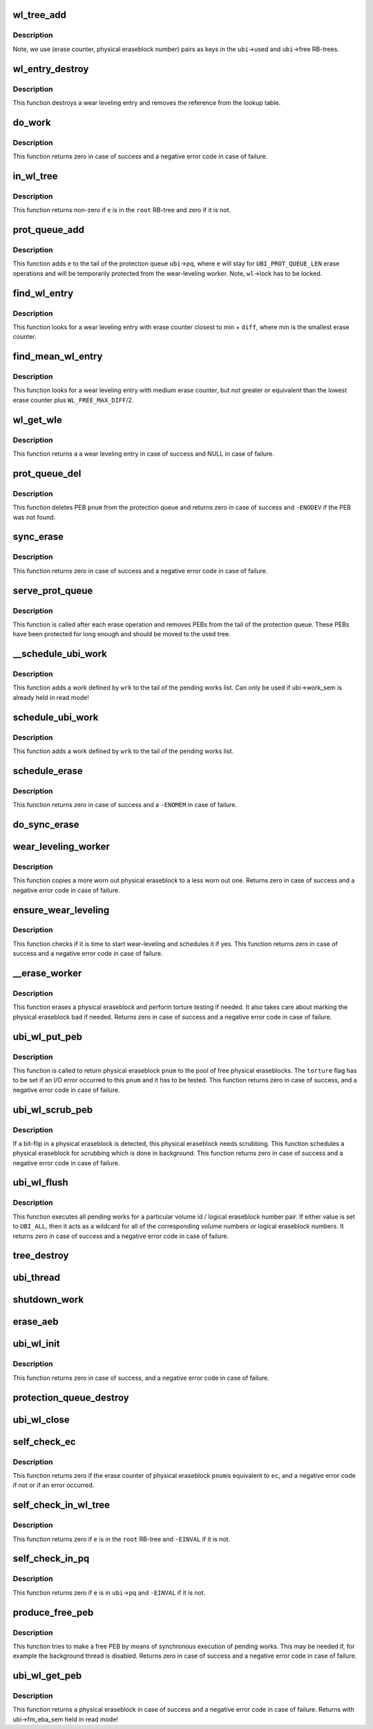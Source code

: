 .. -*- coding: utf-8; mode: rst -*-
.. src-file: drivers/mtd/ubi/wl.c

.. _`wl_tree_add`:

wl_tree_add
===========

.. c:function:: void wl_tree_add(struct ubi_wl_entry *e, struct rb_root *root)

    add a wear-leveling entry to a WL RB-tree.

    :param struct ubi_wl_entry \*e:
        the wear-leveling entry to add

    :param struct rb_root \*root:
        the root of the tree

.. _`wl_tree_add.description`:

Description
-----------

Note, we use (erase counter, physical eraseblock number) pairs as keys in
the \ ``ubi``\ ->used and \ ``ubi``\ ->free RB-trees.

.. _`wl_entry_destroy`:

wl_entry_destroy
================

.. c:function:: void wl_entry_destroy(struct ubi_device *ubi, struct ubi_wl_entry *e)

    destroy a wear-leveling entry.

    :param struct ubi_device \*ubi:
        UBI device description object

    :param struct ubi_wl_entry \*e:
        the wear-leveling entry to add

.. _`wl_entry_destroy.description`:

Description
-----------

This function destroys a wear leveling entry and removes
the reference from the lookup table.

.. _`do_work`:

do_work
=======

.. c:function:: int do_work(struct ubi_device *ubi)

    do one pending work.

    :param struct ubi_device \*ubi:
        UBI device description object

.. _`do_work.description`:

Description
-----------

This function returns zero in case of success and a negative error code in
case of failure.

.. _`in_wl_tree`:

in_wl_tree
==========

.. c:function:: int in_wl_tree(struct ubi_wl_entry *e, struct rb_root *root)

    check if wear-leveling entry is present in a WL RB-tree.

    :param struct ubi_wl_entry \*e:
        the wear-leveling entry to check

    :param struct rb_root \*root:
        the root of the tree

.. _`in_wl_tree.description`:

Description
-----------

This function returns non-zero if \ ``e``\  is in the \ ``root``\  RB-tree and zero if it
is not.

.. _`prot_queue_add`:

prot_queue_add
==============

.. c:function:: void prot_queue_add(struct ubi_device *ubi, struct ubi_wl_entry *e)

    add physical eraseblock to the protection queue.

    :param struct ubi_device \*ubi:
        UBI device description object

    :param struct ubi_wl_entry \*e:
        the physical eraseblock to add

.. _`prot_queue_add.description`:

Description
-----------

This function adds \ ``e``\  to the tail of the protection queue \ ``ubi``\ ->pq, where
\ ``e``\  will stay for \ ``UBI_PROT_QUEUE_LEN``\  erase operations and will be
temporarily protected from the wear-leveling worker. Note, \ ``wl``\ ->lock has to
be locked.

.. _`find_wl_entry`:

find_wl_entry
=============

.. c:function:: struct ubi_wl_entry *find_wl_entry(struct ubi_device *ubi, struct rb_root *root, int diff)

    find wear-leveling entry closest to certain erase counter.

    :param struct ubi_device \*ubi:
        UBI device description object

    :param struct rb_root \*root:
        the RB-tree where to look for

    :param int diff:
        maximum possible difference from the smallest erase counter

.. _`find_wl_entry.description`:

Description
-----------

This function looks for a wear leveling entry with erase counter closest to
min + \ ``diff``\ , where min is the smallest erase counter.

.. _`find_mean_wl_entry`:

find_mean_wl_entry
==================

.. c:function:: struct ubi_wl_entry *find_mean_wl_entry(struct ubi_device *ubi, struct rb_root *root)

    find wear-leveling entry with medium erase counter.

    :param struct ubi_device \*ubi:
        UBI device description object

    :param struct rb_root \*root:
        the RB-tree where to look for

.. _`find_mean_wl_entry.description`:

Description
-----------

This function looks for a wear leveling entry with medium erase counter,
but not greater or equivalent than the lowest erase counter plus
\ ``WL_FREE_MAX_DIFF``\ /2.

.. _`wl_get_wle`:

wl_get_wle
==========

.. c:function:: struct ubi_wl_entry *wl_get_wle(struct ubi_device *ubi)

    get a mean wl entry to be used by \ :c:func:`ubi_wl_get_peb`\  or \ :c:func:`refill_wl_user_pool`\ .

    :param struct ubi_device \*ubi:
        UBI device description object

.. _`wl_get_wle.description`:

Description
-----------

This function returns a a wear leveling entry in case of success and
NULL in case of failure.

.. _`prot_queue_del`:

prot_queue_del
==============

.. c:function:: int prot_queue_del(struct ubi_device *ubi, int pnum)

    remove a physical eraseblock from the protection queue.

    :param struct ubi_device \*ubi:
        UBI device description object

    :param int pnum:
        the physical eraseblock to remove

.. _`prot_queue_del.description`:

Description
-----------

This function deletes PEB \ ``pnum``\  from the protection queue and returns zero
in case of success and \ ``-ENODEV``\  if the PEB was not found.

.. _`sync_erase`:

sync_erase
==========

.. c:function:: int sync_erase(struct ubi_device *ubi, struct ubi_wl_entry *e, int torture)

    synchronously erase a physical eraseblock.

    :param struct ubi_device \*ubi:
        UBI device description object

    :param struct ubi_wl_entry \*e:
        the the physical eraseblock to erase

    :param int torture:
        if the physical eraseblock has to be tortured

.. _`sync_erase.description`:

Description
-----------

This function returns zero in case of success and a negative error code in
case of failure.

.. _`serve_prot_queue`:

serve_prot_queue
================

.. c:function:: void serve_prot_queue(struct ubi_device *ubi)

    check if it is time to stop protecting PEBs.

    :param struct ubi_device \*ubi:
        UBI device description object

.. _`serve_prot_queue.description`:

Description
-----------

This function is called after each erase operation and removes PEBs from the
tail of the protection queue. These PEBs have been protected for long enough
and should be moved to the used tree.

.. _`__schedule_ubi_work`:

__schedule_ubi_work
===================

.. c:function:: void __schedule_ubi_work(struct ubi_device *ubi, struct ubi_work *wrk)

    schedule a work.

    :param struct ubi_device \*ubi:
        UBI device description object

    :param struct ubi_work \*wrk:
        the work to schedule

.. _`__schedule_ubi_work.description`:

Description
-----------

This function adds a work defined by \ ``wrk``\  to the tail of the pending works
list. Can only be used if ubi->work_sem is already held in read mode!

.. _`schedule_ubi_work`:

schedule_ubi_work
=================

.. c:function:: void schedule_ubi_work(struct ubi_device *ubi, struct ubi_work *wrk)

    schedule a work.

    :param struct ubi_device \*ubi:
        UBI device description object

    :param struct ubi_work \*wrk:
        the work to schedule

.. _`schedule_ubi_work.description`:

Description
-----------

This function adds a work defined by \ ``wrk``\  to the tail of the pending works
list.

.. _`schedule_erase`:

schedule_erase
==============

.. c:function:: int schedule_erase(struct ubi_device *ubi, struct ubi_wl_entry *e, int vol_id, int lnum, int torture, bool nested)

    schedule an erase work.

    :param struct ubi_device \*ubi:
        UBI device description object

    :param struct ubi_wl_entry \*e:
        the WL entry of the physical eraseblock to erase

    :param int vol_id:
        the volume ID that last used this PEB

    :param int lnum:
        the last used logical eraseblock number for the PEB

    :param int torture:
        if the physical eraseblock has to be tortured

    :param bool nested:
        *undescribed*

.. _`schedule_erase.description`:

Description
-----------

This function returns zero in case of success and a \ ``-ENOMEM``\  in case of
failure.

.. _`do_sync_erase`:

do_sync_erase
=============

.. c:function:: int do_sync_erase(struct ubi_device *ubi, struct ubi_wl_entry *e, int vol_id, int lnum, int torture)

    run the erase worker synchronously.

    :param struct ubi_device \*ubi:
        UBI device description object

    :param struct ubi_wl_entry \*e:
        the WL entry of the physical eraseblock to erase

    :param int vol_id:
        the volume ID that last used this PEB

    :param int lnum:
        the last used logical eraseblock number for the PEB

    :param int torture:
        if the physical eraseblock has to be tortured

.. _`wear_leveling_worker`:

wear_leveling_worker
====================

.. c:function:: int wear_leveling_worker(struct ubi_device *ubi, struct ubi_work *wrk, int shutdown)

    wear-leveling worker function.

    :param struct ubi_device \*ubi:
        UBI device description object

    :param struct ubi_work \*wrk:
        the work object

    :param int shutdown:
        non-zero if the worker has to free memory and exit
        because the WL-subsystem is shutting down

.. _`wear_leveling_worker.description`:

Description
-----------

This function copies a more worn out physical eraseblock to a less worn out
one. Returns zero in case of success and a negative error code in case of
failure.

.. _`ensure_wear_leveling`:

ensure_wear_leveling
====================

.. c:function:: int ensure_wear_leveling(struct ubi_device *ubi, int nested)

    schedule wear-leveling if it is needed.

    :param struct ubi_device \*ubi:
        UBI device description object

    :param int nested:
        set to non-zero if this function is called from UBI worker

.. _`ensure_wear_leveling.description`:

Description
-----------

This function checks if it is time to start wear-leveling and schedules it
if yes. This function returns zero in case of success and a negative error
code in case of failure.

.. _`__erase_worker`:

__erase_worker
==============

.. c:function:: int __erase_worker(struct ubi_device *ubi, struct ubi_work *wl_wrk)

    physical eraseblock erase worker function.

    :param struct ubi_device \*ubi:
        UBI device description object

    :param struct ubi_work \*wl_wrk:
        the work object

.. _`__erase_worker.description`:

Description
-----------

This function erases a physical eraseblock and perform torture testing if
needed. It also takes care about marking the physical eraseblock bad if
needed. Returns zero in case of success and a negative error code in case of
failure.

.. _`ubi_wl_put_peb`:

ubi_wl_put_peb
==============

.. c:function:: int ubi_wl_put_peb(struct ubi_device *ubi, int vol_id, int lnum, int pnum, int torture)

    return a PEB to the wear-leveling sub-system.

    :param struct ubi_device \*ubi:
        UBI device description object

    :param int vol_id:
        the volume ID that last used this PEB

    :param int lnum:
        the last used logical eraseblock number for the PEB

    :param int pnum:
        physical eraseblock to return

    :param int torture:
        if this physical eraseblock has to be tortured

.. _`ubi_wl_put_peb.description`:

Description
-----------

This function is called to return physical eraseblock \ ``pnum``\  to the pool of
free physical eraseblocks. The \ ``torture``\  flag has to be set if an I/O error
occurred to this \ ``pnum``\  and it has to be tested. This function returns zero
in case of success, and a negative error code in case of failure.

.. _`ubi_wl_scrub_peb`:

ubi_wl_scrub_peb
================

.. c:function:: int ubi_wl_scrub_peb(struct ubi_device *ubi, int pnum)

    schedule a physical eraseblock for scrubbing.

    :param struct ubi_device \*ubi:
        UBI device description object

    :param int pnum:
        the physical eraseblock to schedule

.. _`ubi_wl_scrub_peb.description`:

Description
-----------

If a bit-flip in a physical eraseblock is detected, this physical eraseblock
needs scrubbing. This function schedules a physical eraseblock for
scrubbing which is done in background. This function returns zero in case of
success and a negative error code in case of failure.

.. _`ubi_wl_flush`:

ubi_wl_flush
============

.. c:function:: int ubi_wl_flush(struct ubi_device *ubi, int vol_id, int lnum)

    flush all pending works.

    :param struct ubi_device \*ubi:
        UBI device description object

    :param int vol_id:
        the volume id to flush for

    :param int lnum:
        the logical eraseblock number to flush for

.. _`ubi_wl_flush.description`:

Description
-----------

This function executes all pending works for a particular volume id /
logical eraseblock number pair. If either value is set to \ ``UBI_ALL``\ , then it
acts as a wildcard for all of the corresponding volume numbers or logical
eraseblock numbers. It returns zero in case of success and a negative error
code in case of failure.

.. _`tree_destroy`:

tree_destroy
============

.. c:function:: void tree_destroy(struct ubi_device *ubi, struct rb_root *root)

    destroy an RB-tree.

    :param struct ubi_device \*ubi:
        UBI device description object

    :param struct rb_root \*root:
        the root of the tree to destroy

.. _`ubi_thread`:

ubi_thread
==========

.. c:function:: int ubi_thread(void *u)

    UBI background thread.

    :param void \*u:
        the UBI device description object pointer

.. _`shutdown_work`:

shutdown_work
=============

.. c:function:: void shutdown_work(struct ubi_device *ubi)

    shutdown all pending works.

    :param struct ubi_device \*ubi:
        UBI device description object

.. _`erase_aeb`:

erase_aeb
=========

.. c:function:: int erase_aeb(struct ubi_device *ubi, struct ubi_ainf_peb *aeb, bool sync)

    erase a PEB given in UBI attach info PEB

    :param struct ubi_device \*ubi:
        UBI device description object

    :param struct ubi_ainf_peb \*aeb:
        UBI attach info PEB

    :param bool sync:
        If true, erase synchronously. Otherwise schedule for erasure

.. _`ubi_wl_init`:

ubi_wl_init
===========

.. c:function:: int ubi_wl_init(struct ubi_device *ubi, struct ubi_attach_info *ai)

    initialize the WL sub-system using attaching information.

    :param struct ubi_device \*ubi:
        UBI device description object

    :param struct ubi_attach_info \*ai:
        attaching information

.. _`ubi_wl_init.description`:

Description
-----------

This function returns zero in case of success, and a negative error code in
case of failure.

.. _`protection_queue_destroy`:

protection_queue_destroy
========================

.. c:function:: void protection_queue_destroy(struct ubi_device *ubi)

    destroy the protection queue.

    :param struct ubi_device \*ubi:
        UBI device description object

.. _`ubi_wl_close`:

ubi_wl_close
============

.. c:function:: void ubi_wl_close(struct ubi_device *ubi)

    close the wear-leveling sub-system.

    :param struct ubi_device \*ubi:
        UBI device description object

.. _`self_check_ec`:

self_check_ec
=============

.. c:function:: int self_check_ec(struct ubi_device *ubi, int pnum, int ec)

    make sure that the erase counter of a PEB is correct.

    :param struct ubi_device \*ubi:
        UBI device description object

    :param int pnum:
        the physical eraseblock number to check

    :param int ec:
        the erase counter to check

.. _`self_check_ec.description`:

Description
-----------

This function returns zero if the erase counter of physical eraseblock \ ``pnum``\ 
is equivalent to \ ``ec``\ , and a negative error code if not or if an error
occurred.

.. _`self_check_in_wl_tree`:

self_check_in_wl_tree
=====================

.. c:function:: int self_check_in_wl_tree(const struct ubi_device *ubi, struct ubi_wl_entry *e, struct rb_root *root)

    check that wear-leveling entry is in WL RB-tree.

    :param const struct ubi_device \*ubi:
        UBI device description object

    :param struct ubi_wl_entry \*e:
        the wear-leveling entry to check

    :param struct rb_root \*root:
        the root of the tree

.. _`self_check_in_wl_tree.description`:

Description
-----------

This function returns zero if \ ``e``\  is in the \ ``root``\  RB-tree and \ ``-EINVAL``\  if it
is not.

.. _`self_check_in_pq`:

self_check_in_pq
================

.. c:function:: int self_check_in_pq(const struct ubi_device *ubi, struct ubi_wl_entry *e)

    check if wear-leveling entry is in the protection queue.

    :param const struct ubi_device \*ubi:
        UBI device description object

    :param struct ubi_wl_entry \*e:
        the wear-leveling entry to check

.. _`self_check_in_pq.description`:

Description
-----------

This function returns zero if \ ``e``\  is in \ ``ubi``\ ->pq and \ ``-EINVAL``\  if it is not.

.. _`produce_free_peb`:

produce_free_peb
================

.. c:function:: int produce_free_peb(struct ubi_device *ubi)

    produce a free physical eraseblock.

    :param struct ubi_device \*ubi:
        UBI device description object

.. _`produce_free_peb.description`:

Description
-----------

This function tries to make a free PEB by means of synchronous execution of
pending works. This may be needed if, for example the background thread is
disabled. Returns zero in case of success and a negative error code in case
of failure.

.. _`ubi_wl_get_peb`:

ubi_wl_get_peb
==============

.. c:function:: int ubi_wl_get_peb(struct ubi_device *ubi)

    get a physical eraseblock.

    :param struct ubi_device \*ubi:
        UBI device description object

.. _`ubi_wl_get_peb.description`:

Description
-----------

This function returns a physical eraseblock in case of success and a
negative error code in case of failure.
Returns with ubi->fm_eba_sem held in read mode!

.. This file was automatic generated / don't edit.

